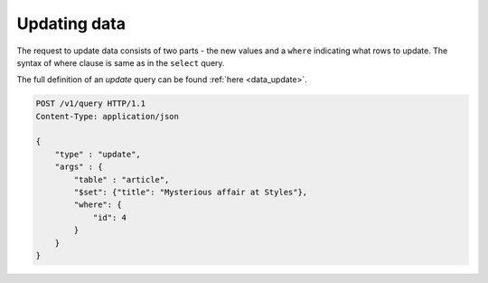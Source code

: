 Updating data
=============

The request to update data consists of two parts - the new values and a ``where`` indicating what rows to update. The syntax of where clause is same as in the ``select`` query.

The full definition of an `update` query can be found :ref:`here <data_update>`.


.. code-block:: http

   POST /v1/query HTTP/1.1
   Content-Type: application/json

   {
       "type" : "update",
       "args" : {
           "table" : "article",
           "$set": {"title": "Mysterious affair at Styles"},
           "where": {
               "id": 4
           }
       }
   }
